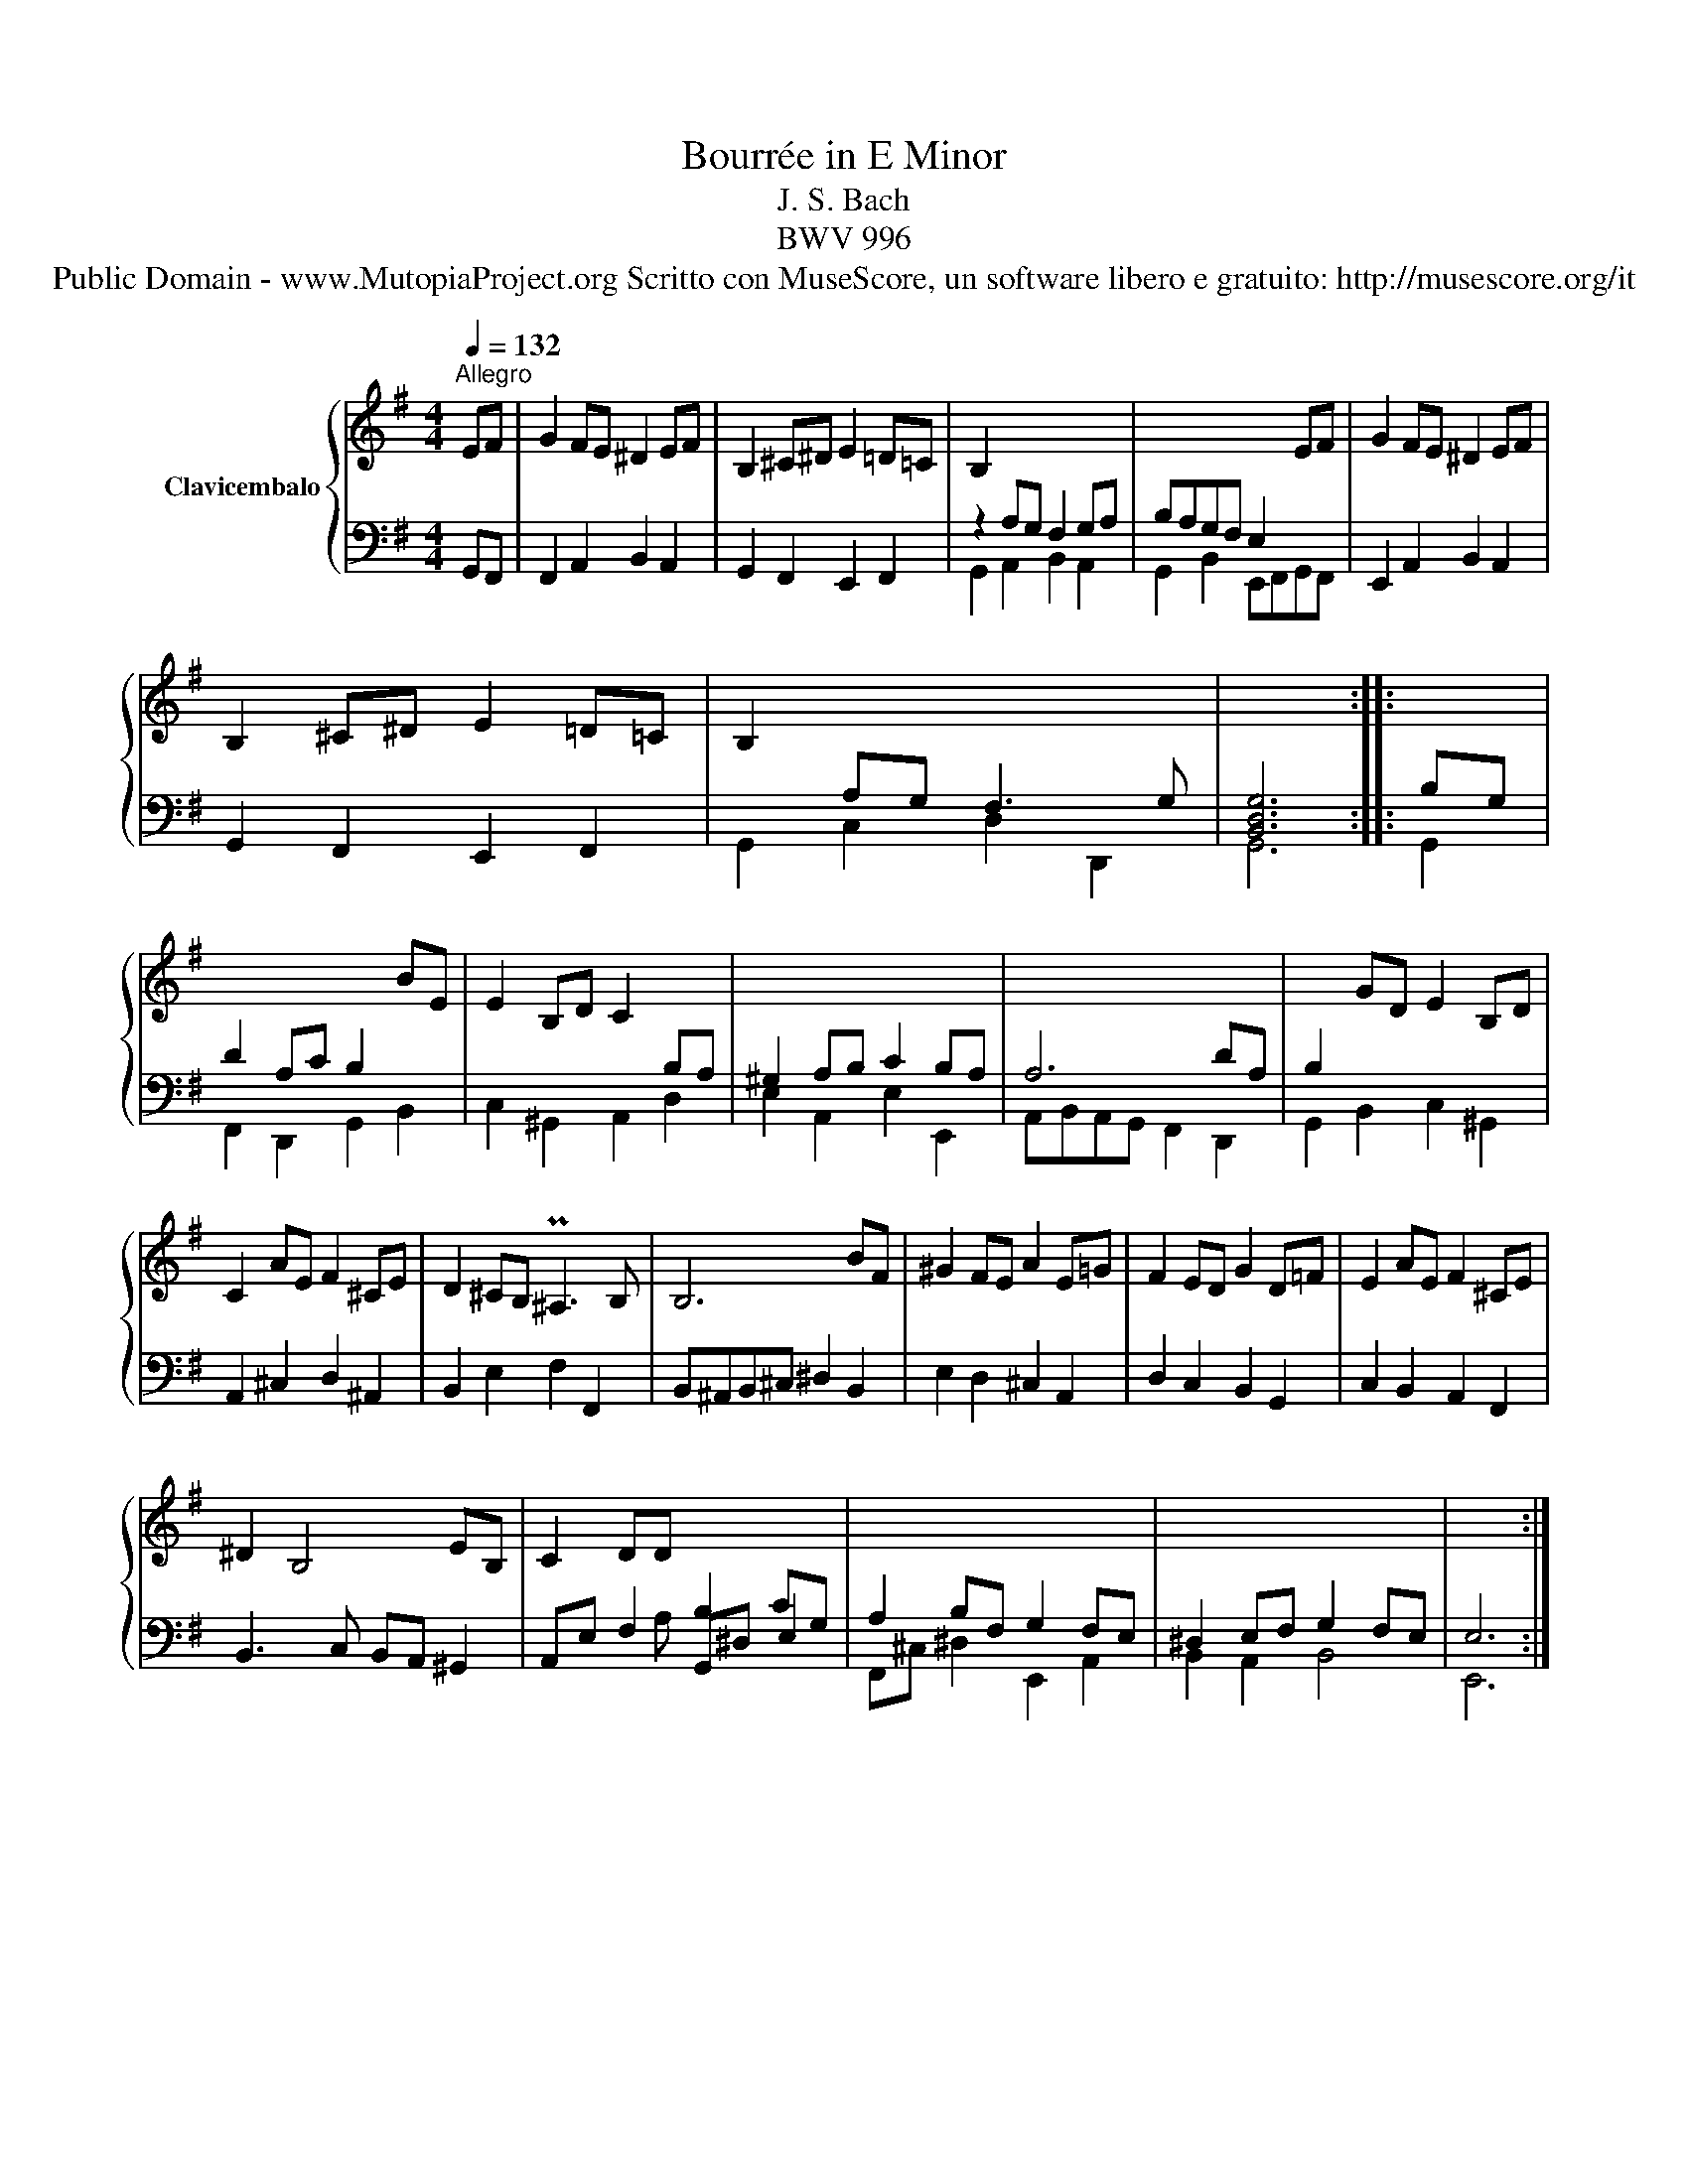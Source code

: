 X:1
T:Bourrée in E Minor
T:J. S. Bach
T:BWV 996
T:Public Domain - www.MutopiaProject.org Scritto con MuseScore, un software libero e gratuito: http://musescore.org/it 
Z:Public Domain - www.MutopiaProject.org
Z:Scritto con MuseScore, un software libero e gratuito: http://musescore.org/it
%%score { 1 | ( 2 3 4 ) }
L:1/8
Q:1/4=132
M:4/4
K:G
V:1 treble nm="Clavicembalo"
V:2 bass 
V:3 bass 
V:4 bass 
V:1
"^Allegro" EF | G2 FE ^D2 EF | B,2 ^C^D E2 =D=C | B,2 x6 | x6 EF | G2 FE ^D2 EF | %6
 B,2 ^C^D E2 =D=C | B,2 x6 | x6 :: x2 | x6 BE | E2 B,D C2 x2 | x8 | x8 | x2 GD E2 B,D | %15
 C2 AE F2 ^CE | D2 ^CB, P^A,3 B, | B,6 BF | ^G2 FE A2 E=G | F2 ED G2 D=F | E2 AE F2 ^CE | %21
 ^D2 B,4 EB, | C2 DD x4 | x8 | x8 | x6 :| %26
V:2
 x2 | x8 | x8 | z2 A,G, F,2 G,A, | B,A,G,F, E,2 x2 | x8 | x8 | x2 A,G, F,3 G, | [B,,D,G,]6 :: %9
 B,G, | D2 A,C B,2 x2 | x6 B,A, | ^G,2 A,B, C2 B,A, | A,6 DA, | B,2 x6 | x8 | B,,2 E,2 F,2 F,,2 | %17
 B,,^A,,B,,^C, ^D,2 B,,2 | E,2 D,2 ^C,2 A,,2 | D,2 C,2 B,,2 G,,2 | C,2 B,,2 A,,2 F,,2 | %21
 B,,3 C, B,,A,, ^G,,2 | x2 x2 B,2 CG, | A,2 B,F, G,2 F,E, | ^D,2 E,F, G,2 F,E, | E,6 :| %26
V:3
 G,,F,, | F,,2 A,,2 B,,2 A,,2 | G,,2 F,,2 E,,2 F,,2 | G,,2 A,,2 B,,2 A,,2 | %4
 G,,2 B,,2 E,,F,,G,,F,, | E,,2 A,,2 B,,2 A,,2 | G,,2 F,,2 E,,2 F,,2 | G,,2 C,2 D,2 D,,2 | G,,6 :: %9
 G,,2 | F,,2 D,,2 G,,2 B,,2 | C,2 ^G,,2 A,,2 D,2 | E,2 A,,2 E,2 E,,2 | A,,B,,A,,G,, F,,2 D,,2 | %14
 G,,2 B,,2 C,2 ^G,,2 | A,,2 ^C,2 D,2 ^A,,2 | x8 | x8 | x8 | x8 | x8 | x8 | A,,E, F,2 G,,^D, E,2 | %23
 F,,^C, ^D,2 E,,2 A,,2 | B,,2 A,,2 B,,4 | E,,6 :| %26
V:4
 x2 | x8 | x8 | x8 | x8 | x8 | x8 | x8 | x6 :: x2 | x8 | x8 | x8 | x8 | x8 | x8 | x8 | x8 | x8 | %19
 x8 | x8 | x8 | x3 A, x4 | x8 | x8 | x6 :| %26

